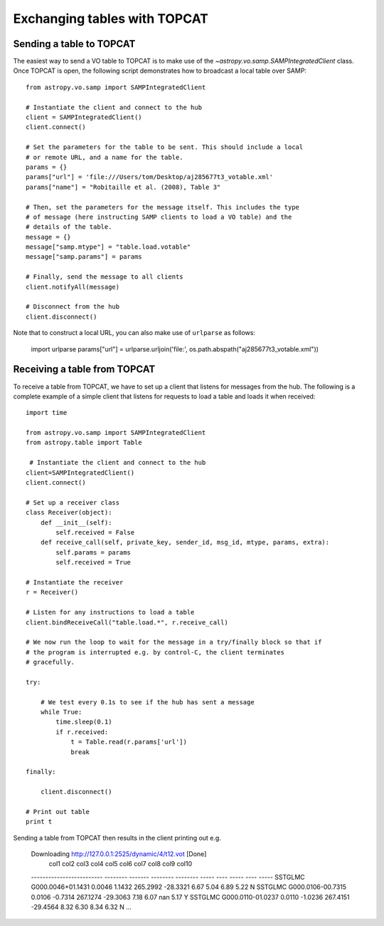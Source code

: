 .. _vo-samp-example_table:

.. doctest-skip-all

*****************************
Exchanging tables with TOPCAT
*****************************

Sending a table to TOPCAT
=========================

The easiest way to send a VO table to TOPCAT is to make use of the
`~astropy.vo.samp.SAMPIntegratedClient` class. Once TOPCAT is open, the
following script demonstrates how to broadcast a local table over SAMP::

    from astropy.vo.samp import SAMPIntegratedClient

    # Instantiate the client and connect to the hub
    client = SAMPIntegratedClient()
    client.connect()

    # Set the parameters for the table to be sent. This should include a local
    # or remote URL, and a name for the table.
    params = {}
    params["url"] = 'file:///Users/tom/Desktop/aj285677t3_votable.xml'
    params["name"] = "Robitaille et al. (2008), Table 3"

    # Then, set the parameters for the message itself. This includes the type
    # of message (here instructing SAMP clients to load a VO table) and the
    # details of the table.
    message = {}
    message["samp.mtype"] = "table.load.votable"
    message["samp.params"] = params

    # Finally, send the message to all clients
    client.notifyAll(message)

    # Disconnect from the hub
    client.disconnect()

Note that to construct a local URL, you can also make use of ``urlparse`` as follows:

    import urlparse
    params["url"] = urlparse.urljoin('file:', os.path.abspath("aj285677t3_votable.xml"))

.. TODO: more details about sending the message only to TOPCAT

Receiving a table from TOPCAT
=============================

To receive a table from TOPCAT, we have to set up a client that listens for
messages from the hub. The following is a complete example of a simple client
that listens for requests to load a table and loads it when received::

    import time

    from astropy.vo.samp import SAMPIntegratedClient
    from astropy.table import Table

     # Instantiate the client and connect to the hub
    client=SAMPIntegratedClient()
    client.connect()

    # Set up a receiver class
    class Receiver(object):
        def __init__(self):
            self.received = False
        def receive_call(self, private_key, sender_id, msg_id, mtype, params, extra):
            self.params = params
            self.received = True

    # Instantiate the receiver
    r = Receiver()

    # Listen for any instructions to load a table
    client.bindReceiveCall("table.load.*", r.receive_call)

    # We now run the loop to wait for the message in a try/finally block so that if
    # the program is interrupted e.g. by control-C, the client terminates
    # gracefully.

    try:

        # We test every 0.1s to see if the hub has sent a message
        while True:
            time.sleep(0.1)
            if r.received:
                t = Table.read(r.params['url'])
                break

    finally:

        client.disconnect()

    # Print out table
    print t

Sending a table from TOPCAT then results in the client printing out e.g.

    Downloading http://127.0.0.1:2525/dynamic/4/t12.vot [Done]
               col1             col2     col3    col4     col5    col6 col7  col8 col9 col10
    ------------------------- -------- ------- -------- -------- ----- ---- ----- ---- -----
    SSTGLMC G000.0046+01.1431   0.0046  1.1432 265.2992 -28.3321  6.67 5.04  6.89 5.22     N
    SSTGLMC G000.0106-00.7315   0.0106 -0.7314 267.1274 -29.3063  7.18 6.07   nan 5.17     Y
    SSTGLMC G000.0110-01.0237   0.0110 -1.0236 267.4151 -29.4564  8.32 6.30  8.34 6.32     N
    ...
